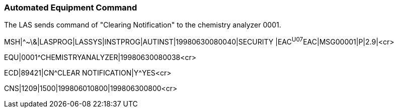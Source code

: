 === Automated Equipment Command
[v291_section="13.5.7"]

The LAS sends command of "Clearing Notification" to the chemistry analyzer 0001.

[er7]
MSH|^~\&|LASPROG|LASSYS|INSTPROG|AUTINST|19980630080040|SECURITY |EAC^U07^EAC|MSG00001|P|2.9|<cr>

[er7]
EQU|0001^CHEMISTRYANALYZER|19980630080038<cr>

[er7]
ECD|89421|CN^CLEAR NOTIFICATION|Y^YES<cr>

[er7]
CNS|1209|1500|199806010800|199806300800<cr>


